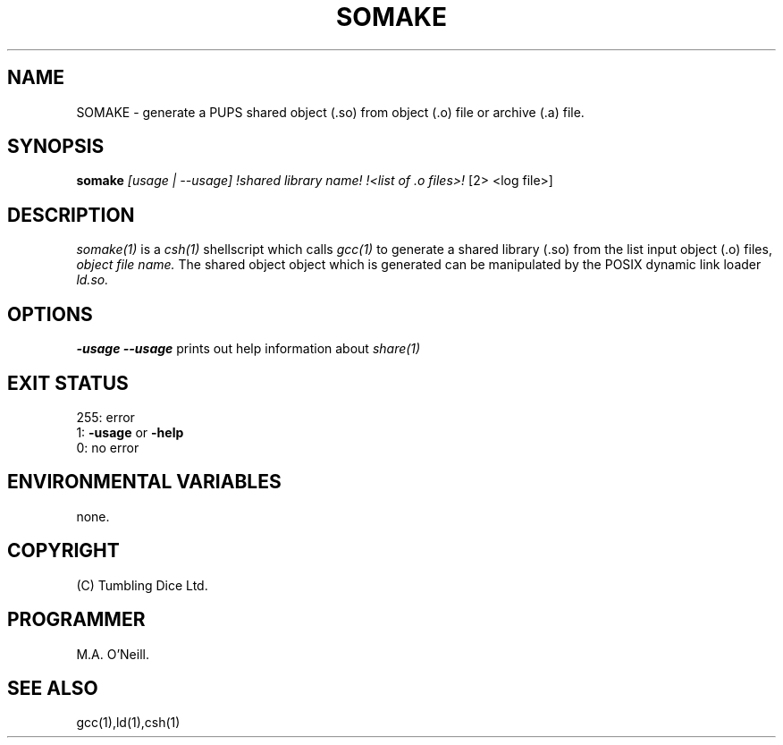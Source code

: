 .TH SOMAKE "16th April 2015" "PUPSP3 Scripts" "PUPSP3 Scripts"

.SH NAME
SOMAKE \- generate a PUPS shared object (.so) from object (.o) file or archive (.a) file.

.br

.SH SYNOPSIS
.B somake 
.I [usage | --usage] 
.I !shared library name!
.I !<list of .o files>!
[2> <log file>]
.br

.SH DESCRIPTION
.I somake(1)
is a
.I csh(1)
shellscript which calls
.I gcc(1)
to generate a shared library (.so) from the list input object (.o) files,
.I object file name.
The shared object object which is generated can be manipulated by the
POSIX dynamic link loader
.I ld.so.
.br


.SH OPTIONS

.B -usage
.B --usage 
prints out help information about
.I share(1)
.br

.SH EXIT STATUS

255: error
.br
1:
.B -usage
or
.B -help
.br
0: no error
.br

.SH ENVIRONMENTAL VARIABLES
none.
.br

.SH COPYRIGHT
(C) Tumbling Dice Ltd.
.br

.SH PROGRAMMER
M.A. O'Neill.
.br

.SH SEE ALSO
gcc(1),ld(1),csh(1)
.br
